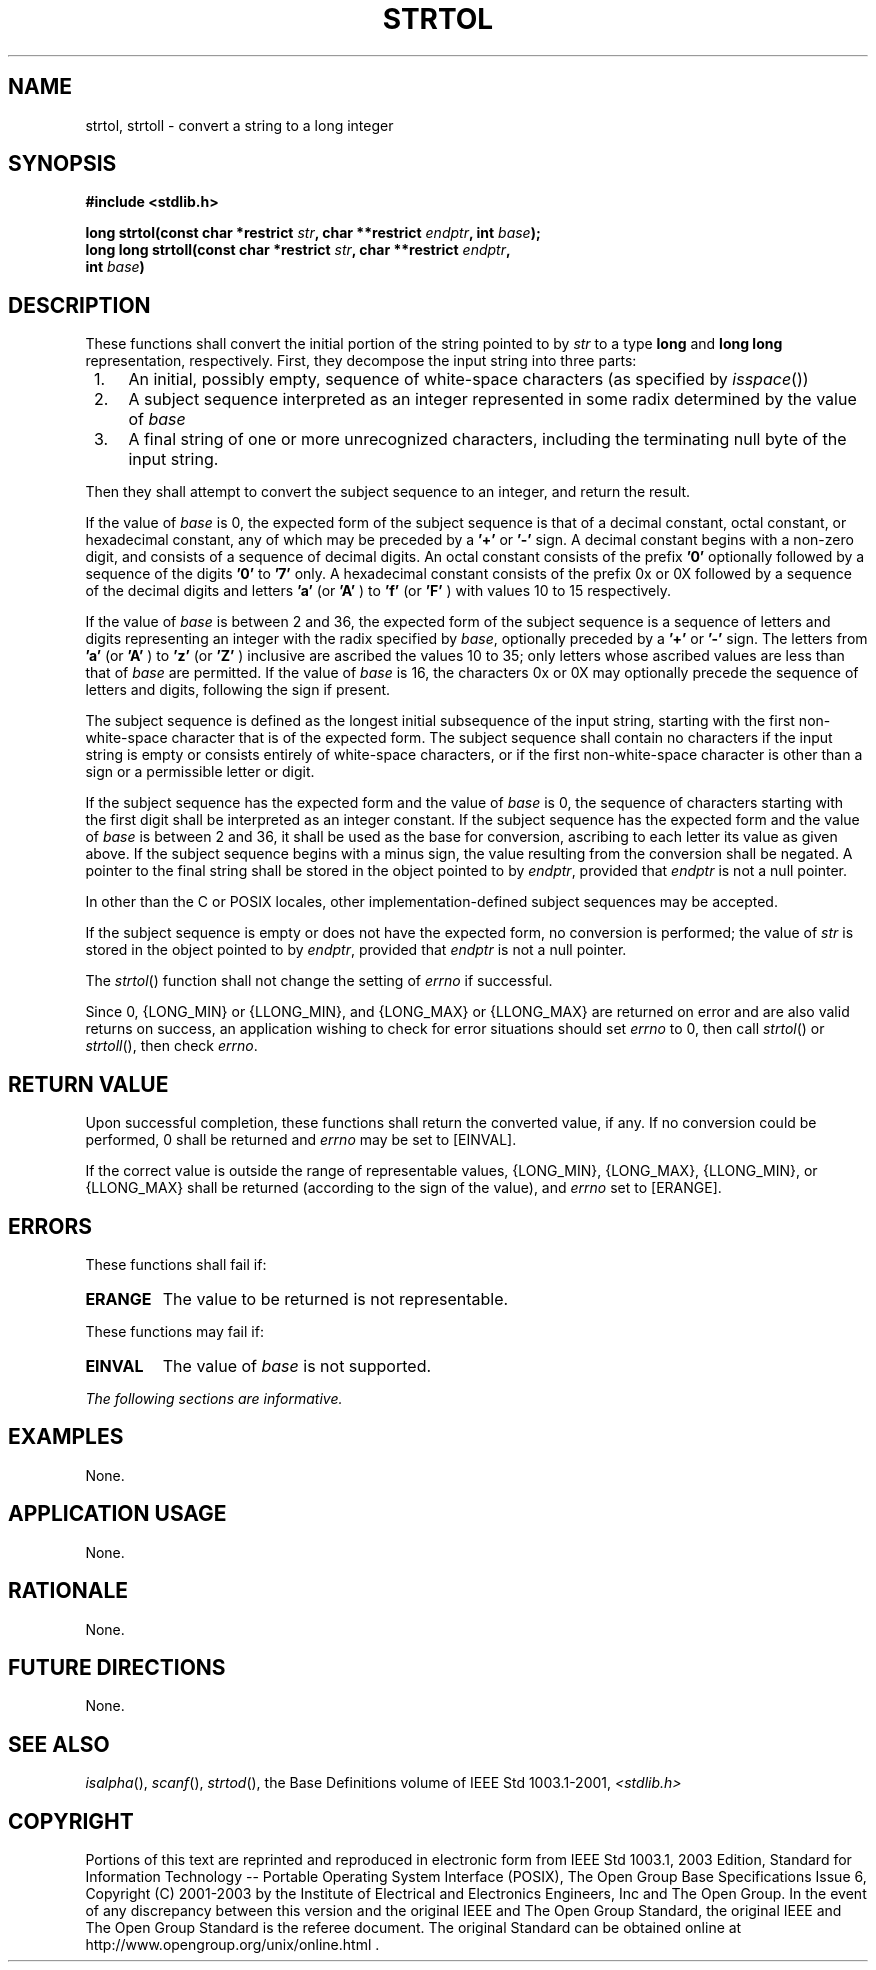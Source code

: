 .\" Copyright (c) 2001-2003 The Open Group, All Rights Reserved 
.TH "STRTOL" 3 2003 "IEEE/The Open Group" "POSIX Programmer's Manual"
.\" strtol 
.SH NAME
strtol, strtoll \- convert a string to a long integer
.SH SYNOPSIS
.LP
\fB#include <stdlib.h>
.br
.sp
long strtol(const char *restrict\fP \fIstr\fP\fB, char **restrict\fP
\fIendptr\fP\fB, int\fP \fIbase\fP\fB);
.br
long long strtoll(const char *restrict\fP \fIstr\fP\fB, char **restrict\fP
\fIendptr\fP\fB,
.br
\ \ \ \ \ \  int\fP \fIbase\fP\fB)
.br
\fP
.SH DESCRIPTION
.LP
These functions shall convert the initial portion of the string pointed
to by \fIstr\fP to a type \fBlong\fP and \fBlong
long\fP representation, respectively. First, they decompose the input
string into three parts:
.IP " 1." 4
An initial, possibly empty, sequence of white-space characters (as
specified by \fIisspace\fP())
.LP
.IP " 2." 4
A subject sequence interpreted as an integer represented in some radix
determined by the value of \fIbase\fP
.LP
.IP " 3." 4
A final string of one or more unrecognized characters, including the
terminating null byte of the input string.
.LP
.LP
Then they shall attempt to convert the subject sequence to an integer,
and return the result.
.LP
If the value of \fIbase\fP is 0, the expected form of the subject
sequence is that of a decimal constant, octal constant, or
hexadecimal constant, any of which may be preceded by a \fB'+'\fP
or \fB'-'\fP sign. A decimal constant begins with a
non-zero digit, and consists of a sequence of decimal digits. An octal
constant consists of the prefix \fB'0'\fP optionally
followed by a sequence of the digits \fB'0'\fP to \fB'7'\fP only.
A hexadecimal constant consists of the prefix 0x or 0X
followed by a sequence of the decimal digits and letters \fB'a'\fP
(or \fB'A'\fP ) to \fB'f'\fP (or \fB'F'\fP ) with
values 10 to 15 respectively.
.LP
If the value of \fIbase\fP is between 2 and 36, the expected form
of the subject sequence is a sequence of letters and digits
representing an integer with the radix specified by \fIbase\fP, optionally
preceded by a \fB'+'\fP or \fB'-'\fP sign. The
letters from \fB'a'\fP (or \fB'A'\fP ) to \fB'z'\fP (or \fB'Z'\fP
) inclusive are ascribed the values 10 to 35; only
letters whose ascribed values are less than that of \fIbase\fP are
permitted. If the value of \fIbase\fP is 16, the characters 0x
or 0X may optionally precede the sequence of letters and digits, following
the sign if present.
.LP
The subject sequence is defined as the longest initial subsequence
of the input string, starting with the first non-white-space
character that is of the expected form. The subject sequence shall
contain no characters if the input string is empty or consists
entirely of white-space characters, or if the first non-white-space
character is other than a sign or a permissible letter or
digit.
.LP
If the subject sequence has the expected form and the value of \fIbase\fP
is 0, the sequence of characters starting with the
first digit shall be interpreted as an integer constant. If the subject
sequence has the expected form and the value of \fIbase\fP
is between 2 and 36, it shall be used as the base for conversion,
ascribing to each letter its value as given above. If the subject
sequence begins with a minus sign, the value resulting from the conversion
shall be negated. A pointer to the final string shall be
stored in the object pointed to by \fIendptr\fP, provided that \fIendptr\fP
is not a null pointer.
.LP
In other than the C  or POSIX  locales, other
implementation-defined subject sequences may be accepted.
.LP
If the subject sequence is empty or does not have the expected form,
no conversion is performed; the value of \fIstr\fP is
stored in the object pointed to by \fIendptr\fP, provided that \fIendptr\fP
is not a null pointer.
.LP
The
\fIstrtol\fP() function shall not change the setting of \fIerrno\fP
if successful.
.LP
Since 0, {LONG_MIN} or {LLONG_MIN}, and {LONG_MAX} or {LLONG_MAX}
are returned on error and are also valid returns on success,
an application wishing to check for error situations should set \fIerrno\fP
to 0, then call \fIstrtol\fP() or \fIstrtoll\fP(),
then check \fIerrno\fP. 
.SH RETURN VALUE
.LP
Upon successful completion, these functions shall return the converted
value, if any. If no conversion could be performed, 0
shall be returned  and \fIerrno\fP may be set to [EINVAL]. 
.LP
If the correct value is outside the range of representable values,
{LONG_MIN}, {LONG_MAX}, {LLONG_MIN}, or {LLONG_MAX} shall be
returned (according to the sign of the value), and \fIerrno\fP set
to [ERANGE].
.SH ERRORS
.LP
These functions shall fail if:
.TP 7
.B ERANGE
The value to be returned is not representable.
.sp
.LP
These functions may fail if:
.TP 7
.B EINVAL
The value of \fIbase\fP is not supported. 
.sp
.LP
\fIThe following sections are informative.\fP
.SH EXAMPLES
.LP
None.
.SH APPLICATION USAGE
.LP
None.
.SH RATIONALE
.LP
None.
.SH FUTURE DIRECTIONS
.LP
None.
.SH SEE ALSO
.LP
\fIisalpha\fP(), \fIscanf\fP(), \fIstrtod\fP(), the Base Definitions
volume of IEEE\ Std\ 1003.1-2001, \fI<stdlib.h>\fP
.SH COPYRIGHT
Portions of this text are reprinted and reproduced in electronic form
from IEEE Std 1003.1, 2003 Edition, Standard for Information Technology
-- Portable Operating System Interface (POSIX), The Open Group Base
Specifications Issue 6, Copyright (C) 2001-2003 by the Institute of
Electrical and Electronics Engineers, Inc and The Open Group. In the
event of any discrepancy between this version and the original IEEE and
The Open Group Standard, the original IEEE and The Open Group Standard
is the referee document. The original Standard can be obtained online at
http://www.opengroup.org/unix/online.html .
